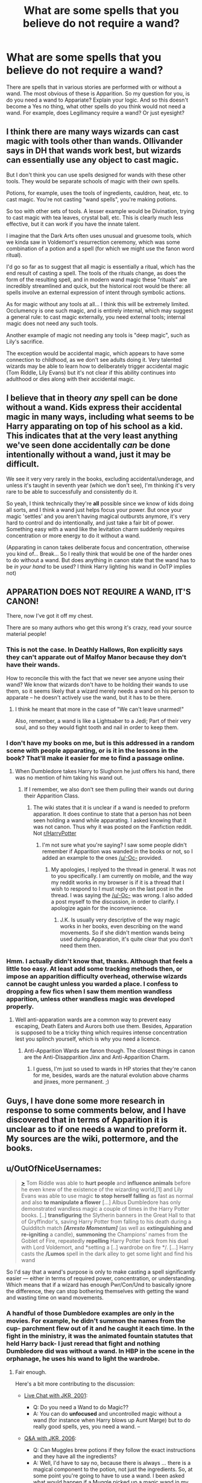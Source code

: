 #+TITLE: What are some spells that you believe do not require a wand?

* What are some spells that you believe do not require a wand?
:PROPERTIES:
:Author: Zerokun11
:Score: 14
:DateUnix: 1432873794.0
:DateShort: 2015-May-29
:FlairText: Discussion
:END:
There are spells that in various stories are performed with or without a wand. The most obvious of these is Apparition. So my question for you, is do you need a wand to Appariate? Explain your logic. And so this doesn't become a Yes no thing, what other spells do you think would not need a wand. For example, does Legilimancy require a wand? Or just eyesight?


** I think there are many ways wizards can cast magic with tools other than wands. Ollivander says in DH that wands work best, but wizards can essentially use any object to cast magic.

But I don't think you can use spells designed for wands with these other tools. They would be separate schools of magic with their own spells.

Potions, for example, uses the tools of ingredients, cauldron, heat, etc. to cast magic. You're not casting "wand spells", you're making potions.

So too with other sets of tools. A lesser example would be Divination, trying to cast magic with tea leaves, crystal ball, etc. This is clearly much less effective, but it can work if you have the innate talent.

I imagine that the Dark Arts often uses unusual and gruesome tools, which we kinda saw in Voldemort's resurrection ceremony, which was some combination of a potion and a spell (for which we might use the fanon word ritual).

I'd go so far as to suggest that all magic is essentially a ritual, which has the end result of casting a spell. The tools of the rituals change, as does the form of the resulting spell, and in modern wand magic these "rituals" are incredibly streamlined and quick, but the historical root would be there: all spells involve an external expression of intent through symbolic actions.

As for magic without any tools at all... I think this will be extremely limited. Occlumency is one such magic, and is entirely internal, which may suggest a general rule: to cast magic externally, you need external tools; internal magic does not need any such tools.

Another example of magic not needing any tools is "deep magic", such as Lily's sacrifice.

The exception would be accidental magic, which appears to have some connection to childhood, as we don't see adults doing it. Very talented wizards may be able to learn how to deliberately trigger accidental magic (Tom Riddle, Lily Evans) but it's not clear if this ability continues into adulthood or dies along with their accidental magic.
:PROPERTIES:
:Author: Taure
:Score: 19
:DateUnix: 1432891988.0
:DateShort: 2015-May-29
:END:


** I believe that in theory /any/ spell can be done without a wand. Kids express their accidental magic in many ways, including what seems to be Harry apparating on top of his school as a kid. This indicates that at the very least anything we've seen done accidentally /can/ be done intentionally without a wand, just it may be difficult.

We see it very very rarely in the books, excluding accidental/underage, and unless it's taught in seventh year (which we don't see), I'm thinking it's very rare to be able to successfully and consistently do it.

So yeah, I think technically they're *all* possible since we know of kids doing all sorts, and I think a wand just helps focus your power. But once your magic 'settles' and you aren't having magical outbursts anymore, it's very hard to control and do intentionally, and just take a fair bit of power. Something easy with a wand like the levitation charm suddenly requires concentration or more energy to do it without a wand.

(Apparating in canon takes deliberate focus and concentration, otherwise you kind of... Break... So I really think that would be one of the harder ones to do without a wand. But does anything in canon state that the wand has to be /in your hand/ to be used? I think Harry lighting his wand in OoTP implies not)
:PROPERTIES:
:Author: girlikecupcake
:Score: 9
:DateUnix: 1432876076.0
:DateShort: 2015-May-29
:END:


** *APPARATION DOES NOT REQUIRE A WAND, IT'S CANON!*

There, now I've got it off my chest.

There are so many authors who get this wrong it's crazy, read your source material people!
:PROPERTIES:
:Author: -Oc-
:Score: 2
:DateUnix: 1432929279.0
:DateShort: 2015-May-30
:END:

*** This is not the case. In Deathly Hallows, Ron explicitly says they can't apparate out of Malfoy Manor because they don't have their wands.

How to reconcile this with the fact that we never see anyone using their wand? We know that wizards don't have to be holding their wands to use them, so it seems likely that a wizard merely needs a wand on his person to apparate -- he doesn't actively use the wand, but it has to be there.
:PROPERTIES:
:Author: Taure
:Score: 5
:DateUnix: 1433068224.0
:DateShort: 2015-May-31
:END:

**** I think he meant that more in the case of "We can't leave unarmed!"

Also, remember, a wand is like a Lightsaber to a Jedi; Part of their very soul, and so they would fight tooth and nail in order to keep them.
:PROPERTIES:
:Author: -Oc-
:Score: 3
:DateUnix: 1433086676.0
:DateShort: 2015-May-31
:END:


*** I don't have my books on me, but is this addressed in a random scene with people apparating, or is it in the lessons in the book? That'll make it easier for me to find a passage online.
:PROPERTIES:
:Author: girlikecupcake
:Score: 1
:DateUnix: 1432932650.0
:DateShort: 2015-May-30
:END:

**** When Dumbledore takes Harry to Slughorn he just offers his hand, there was no mention of him taking his wand out.
:PROPERTIES:
:Author: -Oc-
:Score: 2
:DateUnix: 1432933144.0
:DateShort: 2015-May-30
:END:

***** If I remember, we also don't see them pulling their wands out during their Apparition Class.
:PROPERTIES:
:Author: boomberrybella
:Score: 1
:DateUnix: 1432953060.0
:DateShort: 2015-May-30
:END:

****** The wiki states that it is unclear if a wand is needed to preform apparation. It does continue to state that a person has not been seen holding a wand while apparating. I asked knowing that it was not canon. Thus why it was posted on the Fanfiction reddit. Not [[/r/HarryPotter][r/HarryPotter]]
:PROPERTIES:
:Author: Zerokun11
:Score: 2
:DateUnix: 1432959384.0
:DateShort: 2015-May-30
:END:

******* I'm not sure what you're saying? I saw some people didn't remember if Apparition was wanded in the books or not, so I added an example to the ones [[/u/-Oc-]] provided.
:PROPERTIES:
:Author: boomberrybella
:Score: 2
:DateUnix: 1432960166.0
:DateShort: 2015-May-30
:END:

******** My apologies, I replyed to the thread in general. It was not to you specifically. I am currently on mobile, and the way my reddit works in my browser is if it is a thread that I wish to respond to I must reply on the last post in the thread. I was saying the [[/u/-Oc-]] was wrong. I also added a post myself to the discussion, in order to clarify. I apologize again for the inconvenience.
:PROPERTIES:
:Author: Zerokun11
:Score: 1
:DateUnix: 1432960779.0
:DateShort: 2015-May-30
:END:

********* J.K. Is usually very descriptive of the way magic works in her books, even describing on the wand movements. So if she didn't mention wands being used during Apparation, it's quite clear that you don't need them then.
:PROPERTIES:
:Author: -Oc-
:Score: 2
:DateUnix: 1433009629.0
:DateShort: 2015-May-30
:END:


*** Hmm. I actually didn't know that, thanks. Although that feels a little too easy. At least add some tracking methods then, or impose an apparition difficulty overhead, otherwise wizards cannot be caught unless you warded a place. I confess to dropping a few fics when I saw them mention wandless apparition, unless other wandless magic was developed properly.
:PROPERTIES:
:Author: padawan314
:Score: 1
:DateUnix: 1432937688.0
:DateShort: 2015-May-30
:END:

**** Well anti-apparation wards are a common way to prevent easy escaping, Death Eaters and Aurors both use them. Besides, Apparation is supposed to be a tricky thing which requires intense concentration lest you splinch yourself, which is why you need a licence.
:PROPERTIES:
:Author: -Oc-
:Score: 1
:DateUnix: 1432938361.0
:DateShort: 2015-May-30
:END:

***** Anti-Apparition Wards are fanon though. The closest things in canon are the Anti-Disapparition Jinx and Anti-Apparition Charm.
:PROPERTIES:
:Author: a_wild_drunk_appears
:Score: 1
:DateUnix: 1432944164.0
:DateShort: 2015-May-30
:END:

****** I guess, I'm just so used to wards in HP stories that they're canon for me, besides, wards are the natural evolution above charms and jinxes, more permanent. ;)
:PROPERTIES:
:Author: -Oc-
:Score: 1
:DateUnix: 1432944780.0
:DateShort: 2015-May-30
:END:


** Guys, I have done some more research in response to some comments below, and I have discovered that in terms of Apparition it is unclear as to if one needs a wand to preform it. My sources are the wiki, pottermore, and the books.
:PROPERTIES:
:Author: Zerokun11
:Score: 1
:DateUnix: 1432959580.0
:DateShort: 2015-May-30
:END:


** u/OutOfNiceUsernames:
#+begin_quote
  [[http://harrypotter.wikia.com/wiki/Wandless_spell][*>*]] Tom Riddle was able to *hurt people* and *influence animals* before he even knew of the existence of the wizarding world,[1] and Lily Evans was able to use magic *to stop herself falling* as fast as normal and also *to manipulate a flower* [...] Albus Dumbledore has only demonstrated wandless magic a couple of times in the Harry Potter books. [..] *transfiguring* the Slytherin banners in the Great Hall to that of Gryffindor's, saving Harry Potter from falling to his death during a Quidditch match */[Arresto Momentum]/* (as well as *extinguishing and re-igniting* a candle), *summoning* the Champions' names from the Goblet of Fire, repeatedly *repelling* Harry Potter back from his duel with Lord Voldemort, and *setting a [..] wardrobe on fire */. [...] Harry casts the */Lumos* spell in the dark alley to get some light and find his wand
#+end_quote

So I'd say that a wand's purpose is only to make casting a spell significantly easier --- either in terms of required power, concentration, or understanding. Which means that if a wizard has enough Pwr/Con/Und to basically ignore the difference, they can stop bothering themselves with getting the wand and wasting time on wand movements.
:PROPERTIES:
:Author: OutOfNiceUsernames
:Score: -1
:DateUnix: 1432879034.0
:DateShort: 2015-May-29
:END:

*** A handful of those Dumbledore examples are only in the movies. For example, he didn't summon the names from the cup- parchment flew out of it and he caught it each time. In the fight in the ministry, it was the animated fountain statutes that held Harry back- I just reread that fight and nothing Dumbledore did was without a wand. In HBP in the scene in the orphanage, he uses his wand to light the wardrobe.
:PROPERTIES:
:Author: girlikecupcake
:Score: 3
:DateUnix: 1432879850.0
:DateShort: 2015-May-29
:END:

**** Fair enough.

Here's a bit more contributing to the discussion:

- [[http://www.accio-quote.org/articles/2001/0301-comicrelief-staff.htm][Live Chat with JKR, 2001]]:

  - Q: Do you need a Wand to do Magic??
  - A: You can do *unfocused* and uncontrolled magic without a wand (for instance when Harry blows up Aunt Marge) but to do really good spells, yes, you need a wand. --

- [[http://www.accio-quote.org/articles/2006/0801-radiocityreading1partial.html][Q&A with JKR, 2006]]:

  - Q: Can Muggles brew potions if they follow the exact instructions and they have all the ingredients?
  - A: Well, I'd have to say no, because there is always ... there is a magical component to the potion, not just the ingredients. So, at some point you're going to have to use a wand. I been asked what would happen if a Muggle picked up a magic wand in my world. And the answer would probably be something accidental ... possibly quite violent. Because a wand, in my world, is merely a vehicle -- a vessel for what lies inside the person.

Though generally I'm against consulting external sources (even if they belong to the author).
:PROPERTIES:
:Author: OutOfNiceUsernames
:Score: 3
:DateUnix: 1432881488.0
:DateShort: 2015-May-29
:END:

***** Ooh, thanks for that! I wasn't aware she said that in the live-chat. Though that does go against some of what we -do- see in the books, but hey.
:PROPERTIES:
:Author: girlikecupcake
:Score: 1
:DateUnix: 1432882686.0
:DateShort: 2015-May-29
:END:
